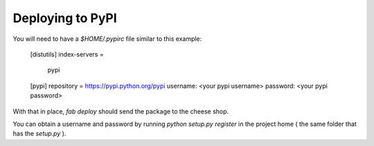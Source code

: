 Deploying to PyPI
===================

You will need to have a `$HOME/.pypirc` file similar to this example:


    [distutils]
    index-servers =
        pypi

    [pypi]
    repository = https://pypi.python.org/pypi
    username: <your pypi username>
    password: <your pypi password>

With that in place, `fab deploy` should send the package to the cheese
shop.

You can obtain a username and password by running
`python setup.py register` in the project home ( the same folder that
has the `setup.py` ).
